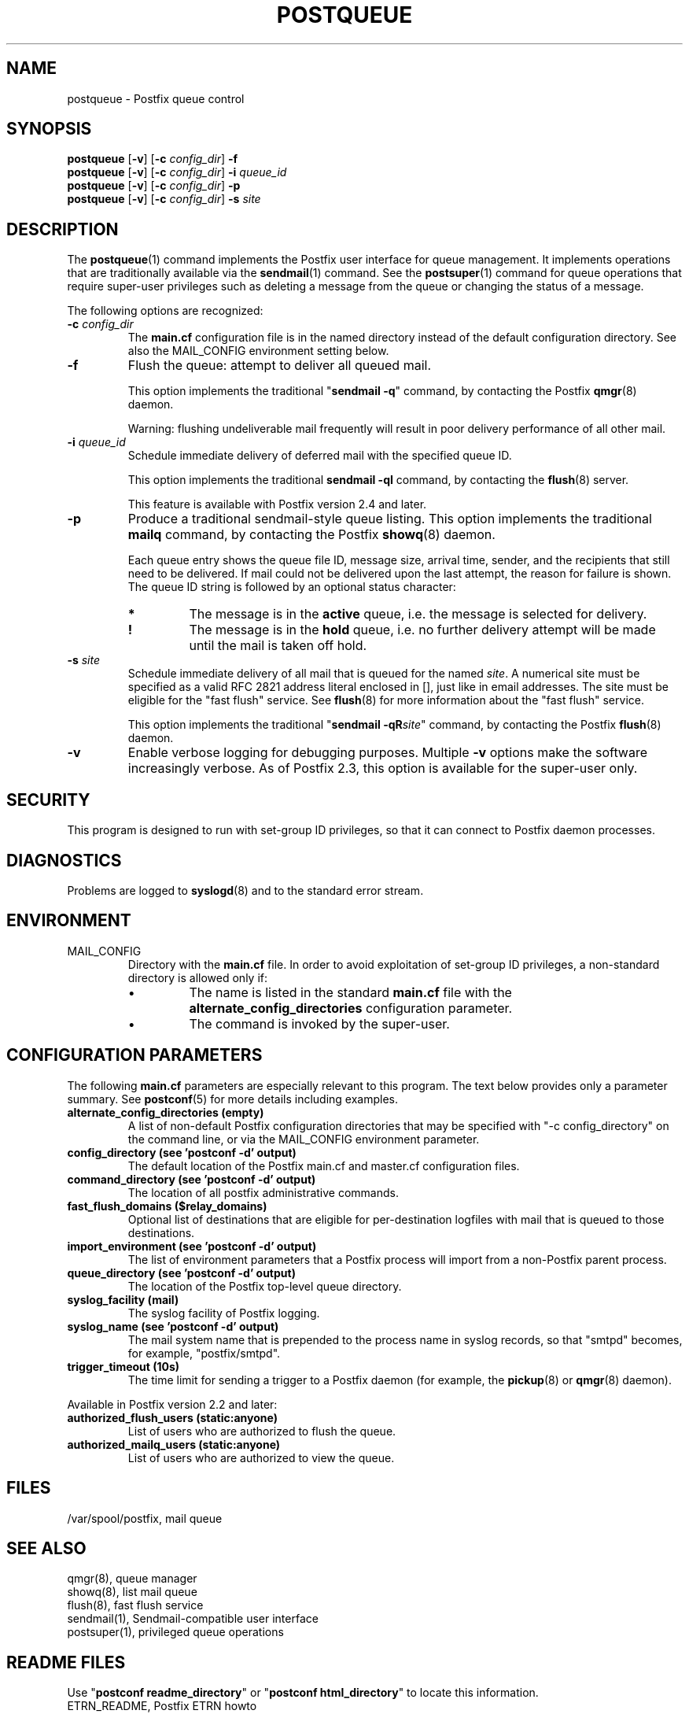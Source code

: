 .\"	$NetBSD: postqueue.1,v 1.1.1.1.2.4 2011/01/07 01:23:57 riz Exp $
.\"
.TH POSTQUEUE 1
.ad
.fi
.SH NAME
postqueue
\-
Postfix queue control
.SH "SYNOPSIS"
.na
.nf
\fBpostqueue\fR [\fB-v\fR] [\fB-c \fIconfig_dir\fR] \fB-f\fR
.br
\fBpostqueue\fR [\fB-v\fR] [\fB-c \fIconfig_dir\fR] \fB-i \fIqueue_id\fR
.br
\fBpostqueue\fR [\fB-v\fR] [\fB-c \fIconfig_dir\fR] \fB-p\fR
.br
\fBpostqueue\fR [\fB-v\fR] [\fB-c \fIconfig_dir\fR] \fB-s \fIsite\fR
.SH DESCRIPTION
.ad
.fi
The \fBpostqueue\fR(1) command implements the Postfix user interface
for queue management. It implements operations that are
traditionally available via the \fBsendmail\fR(1) command.
See the \fBpostsuper\fR(1) command for queue operations
that require super-user privileges such as deleting a message
from the queue or changing the status of a message.

The following options are recognized:
.IP "\fB-c \fIconfig_dir\fR"
The \fBmain.cf\fR configuration file is in the named directory
instead of the default configuration directory. See also the
MAIL_CONFIG environment setting below.
.IP \fB-f\fR
Flush the queue: attempt to deliver all queued mail.

This option implements the traditional "\fBsendmail -q\fR" command,
by contacting the Postfix \fBqmgr\fR(8) daemon.

Warning: flushing undeliverable mail frequently will result in
poor delivery performance of all other mail.
.IP "\fB-i \fIqueue_id\fR"
Schedule immediate delivery of deferred mail with the
specified queue ID.

This option implements the traditional \fBsendmail -qI\fR
command, by contacting the \fBflush\fR(8) server.

This feature is available with Postfix version 2.4 and later.
.IP \fB-p\fR
Produce a traditional sendmail-style queue listing.
This option implements the traditional \fBmailq\fR command,
by contacting the Postfix \fBshowq\fR(8) daemon.

Each queue entry shows the queue file ID, message
size, arrival time, sender, and the recipients that still need to
be delivered.  If mail could not be delivered upon the last attempt,
the reason for failure is shown. The queue ID string
is followed by an optional status character:
.RS
.IP \fB*\fR
The message is in the \fBactive\fR queue, i.e. the message is
selected for delivery.
.IP \fB!\fR
The message is in the \fBhold\fR queue, i.e. no further delivery
attempt will be made until the mail is taken off hold.
.RE
.IP "\fB-s \fIsite\fR"
Schedule immediate delivery of all mail that is queued for the named
\fIsite\fR. A numerical site must be specified as a valid RFC 2821
address literal enclosed in [], just like in email addresses.
The site must be eligible for the "fast flush" service.
See \fBflush\fR(8) for more information about the "fast flush"
service.

This option implements the traditional "\fBsendmail -qR\fIsite\fR"
command, by contacting the Postfix \fBflush\fR(8) daemon.
.IP \fB-v\fR
Enable verbose logging for debugging purposes. Multiple \fB-v\fR
options make the software increasingly verbose. As of Postfix 2.3,
this option is available for the super-user only.
.SH "SECURITY"
.na
.nf
.ad
.fi
This program is designed to run with set-group ID privileges, so
that it can connect to Postfix daemon processes.
.SH DIAGNOSTICS
.ad
.fi
Problems are logged to \fBsyslogd\fR(8) and to the standard error
stream.
.SH "ENVIRONMENT"
.na
.nf
.ad
.fi
.IP MAIL_CONFIG
Directory with the \fBmain.cf\fR file. In order to avoid exploitation
of set-group ID privileges, a non-standard directory is allowed only
if:
.RS
.IP \(bu
The name is listed in the standard \fBmain.cf\fR file with the
\fBalternate_config_directories\fR configuration parameter.
.IP \(bu
The command is invoked by the super-user.
.RE
.SH "CONFIGURATION PARAMETERS"
.na
.nf
.ad
.fi
The following \fBmain.cf\fR parameters are especially relevant to
this program.
The text below provides only a parameter summary. See
\fBpostconf\fR(5) for more details including examples.
.IP "\fBalternate_config_directories (empty)\fR"
A list of non-default Postfix configuration directories that may
be specified with "-c config_directory" on the command line, or
via the MAIL_CONFIG environment parameter.
.IP "\fBconfig_directory (see 'postconf -d' output)\fR"
The default location of the Postfix main.cf and master.cf
configuration files.
.IP "\fBcommand_directory (see 'postconf -d' output)\fR"
The location of all postfix administrative commands.
.IP "\fBfast_flush_domains ($relay_domains)\fR"
Optional list of destinations that are eligible for per-destination
logfiles with mail that is queued to those destinations.
.IP "\fBimport_environment (see 'postconf -d' output)\fR"
The list of environment parameters that a Postfix process will
import from a non-Postfix parent process.
.IP "\fBqueue_directory (see 'postconf -d' output)\fR"
The location of the Postfix top-level queue directory.
.IP "\fBsyslog_facility (mail)\fR"
The syslog facility of Postfix logging.
.IP "\fBsyslog_name (see 'postconf -d' output)\fR"
The mail system name that is prepended to the process name in syslog
records, so that "smtpd" becomes, for example, "postfix/smtpd".
.IP "\fBtrigger_timeout (10s)\fR"
The time limit for sending a trigger to a Postfix daemon (for
example, the \fBpickup\fR(8) or \fBqmgr\fR(8) daemon).
.PP
Available in Postfix version 2.2 and later:
.IP "\fBauthorized_flush_users (static:anyone)\fR"
List of users who are authorized to flush the queue.
.IP "\fBauthorized_mailq_users (static:anyone)\fR"
List of users who are authorized to view the queue.
.SH "FILES"
.na
.nf
/var/spool/postfix, mail queue
.SH "SEE ALSO"
.na
.nf
qmgr(8), queue manager
showq(8), list mail queue
flush(8), fast flush service
sendmail(1), Sendmail-compatible user interface
postsuper(1), privileged queue operations
.SH "README FILES"
.na
.nf
.ad
.fi
Use "\fBpostconf readme_directory\fR" or
"\fBpostconf html_directory\fR" to locate this information.
.na
.nf
ETRN_README, Postfix ETRN howto
.SH "LICENSE"
.na
.nf
.ad
.fi
The Secure Mailer license must be distributed with this software.
.SH "HISTORY"
.na
.nf
.ad
.fi
The postqueue command was introduced with Postfix version 1.1.
.SH "AUTHOR(S)"
.na
.nf
Wietse Venema
IBM T.J. Watson Research
P.O. Box 704
Yorktown Heights, NY 10598, USA
